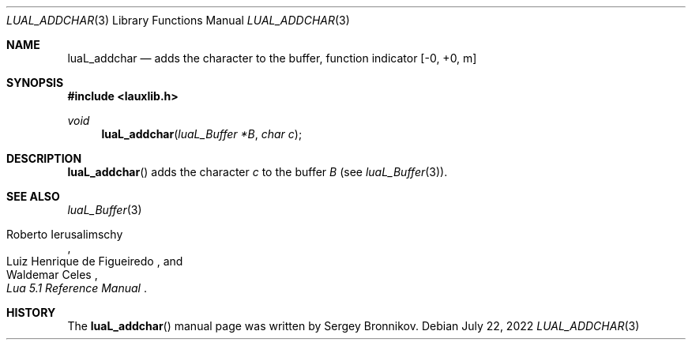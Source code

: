 .Dd $Mdocdate: July 22 2022 $
.Dt LUAL_ADDCHAR 3
.Os
.Sh NAME
.Nm luaL_addchar
.Nd adds the character to the buffer, function indicator
.Bq -0, +0, m
.Sh SYNOPSIS
.In lauxlib.h
.Ft void
.Fn luaL_addchar "luaL_Buffer *B" "char c"
.Sh DESCRIPTION
.Fn luaL_addchar
adds the character
.Fa c
to the buffer
.Fa B
.Pq see Xr luaL_Buffer 3 .
.Sh SEE ALSO
.Xr luaL_Buffer 3
.Rs
.%A Roberto Ierusalimschy
.%A Luiz Henrique de Figueiredo
.%A Waldemar Celes
.%T Lua 5.1 Reference Manual
.Re
.Sh HISTORY
The
.Fn luaL_addchar
manual page was written by Sergey Bronnikov.
